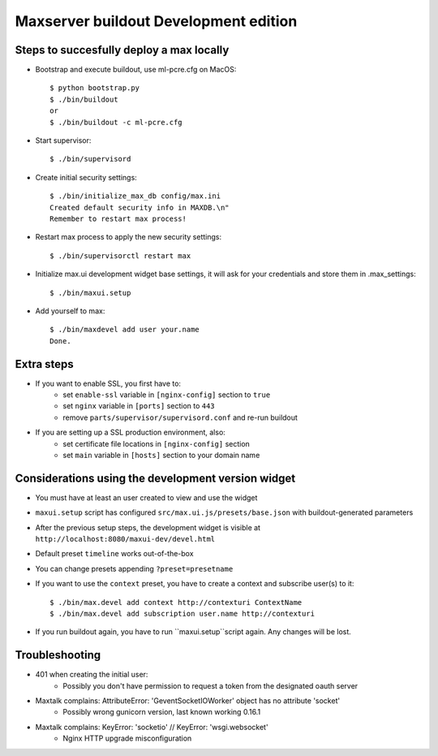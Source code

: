 Maxserver buildout Development edition
======================================


Steps to succesfully deploy a max locally
-----------------------------------------

* Bootstrap and execute buildout, use ml-pcre.cfg on MacOS::

    $ python bootstrap.py
    $ ./bin/buildout
    or
    $ ./bin/buildout -c ml-pcre.cfg

* Start supervisor::

    $ ./bin/supervisord

* Create initial security settings::

    $ ./bin/initialize_max_db config/max.ini
    Created default security info in MAXDB.\n"
    Remember to restart max process!

* Restart max process to apply the new security settings::

    $ ./bin/supervisorctl restart max

* Initialize max.ui development widget base settings, it will ask for your credentials
  and store them in .max_settings::

    $ ./bin/maxui.setup

* Add yourself to max::

    $ ./bin/maxdevel add user your.name
    Done.

Extra steps
-----------

* If you want to enable SSL, you first have to:
    - set ``enable-ssl`` variable in ``[nginx-config]`` section to ``true``
    - set ``nginx`` variable in ``[ports]`` section to ``443``
    - remove ``parts/supervisor/supervisord.conf`` and re-run buildout

* If you are setting up a SSL production environment, also:
    - set certificate file locations in ``[nginx-config]`` section
    - set ``main`` variable in ``[hosts]`` section to your domain name


Considerations using the development version widget
---------------------------------------------------

- You must have at least an user created to view and use the widget
- ``maxui.setup`` script has configured ``src/max.ui.js/presets/base.json`` with buildout-generated parameters
- After the previous setup steps, the development widget is visible at ``http://localhost:8080/maxui-dev/devel.html``
- Default preset ``timeline`` works out-of-the-box
- You can change presets appending ``?preset=presetname``
- If you want to use the ``context`` preset, you have to create a context and subscribe user(s) to it::

        $ ./bin/max.devel add context http://contexturi ContextName
        $ ./bin/max.devel add subscription user.name http://contexturi

* If you run buildout again, you have to run ``maxui.setup``script again. Any changes will be lost.


Troubleshooting
---------------

* 401 when creating the initial user:
    - Possibly you don't have permission to request a token from the designated oauth server

* Maxtalk complains: AttributeError: 'GeventSocketIOWorker' object has no attribute 'socket'
    - Possibly wrong gunicorn version, last known working 0.16.1

* Maxtalk complains: KeyError: 'socketio' // KeyError: 'wsgi.websocket'
    - Nginx HTTP upgrade misconfiguration
